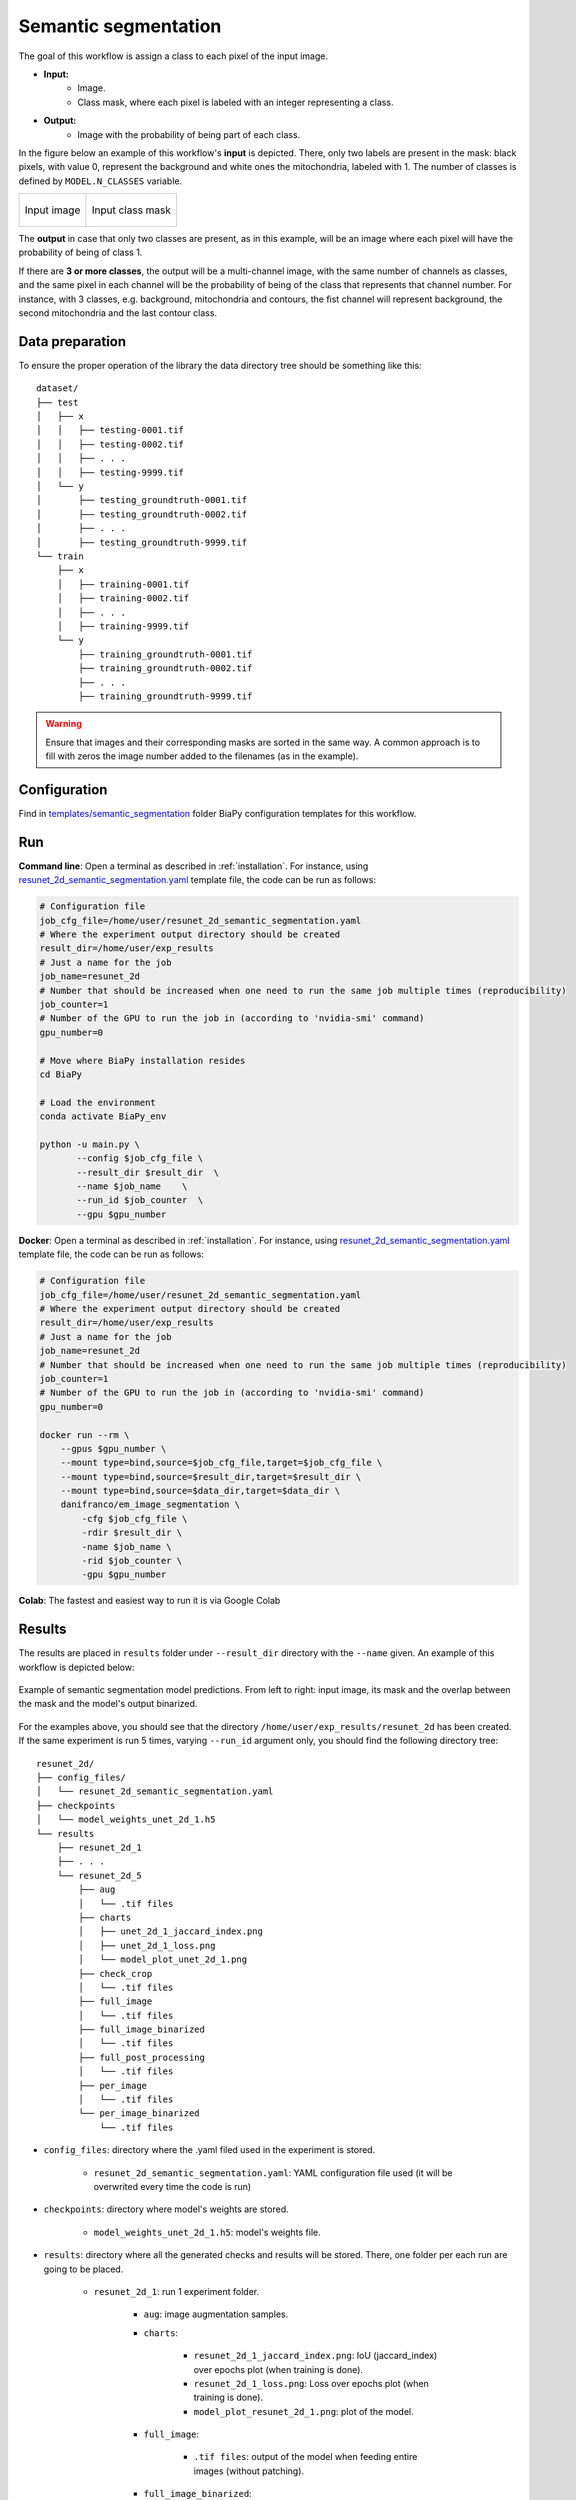 .. _semantic_segmentation:

Semantic segmentation
---------------------

The goal of this workflow is assign a class to each pixel of the input image. 

* **Input:** 
    * Image. 
    * Class mask, where each pixel is labeled with an integer representing a class.
* **Output:**
    * Image with the probability of being part of each class.  

In the figure below an example of this workflow's **input** is depicted. There, only two labels are present in the mask: black pixels, with value 0, represent the background and white ones the mitochondria, labeled with 1. The number of classes is defined by ``MODEL.N_CLASSES`` variable.

.. list-table:: 

  * - .. figure:: ../img/FIBSEM_test_0.png
         :align: center

         Input image

    - .. figure:: ../img/FIBSEM_test_0_gt.png
         :align: center

         Input class mask

The **output** in case that only two classes are present, as in this example, will be an image where each pixel will have the probability of being of class 1. 

If there are **3 or more classes**, the output will be a multi-channel image, with the same number of channels as classes, and the same pixel in each channel will be the probability of being of the class that represents that channel number. For instance, with 3 classes, e.g. background, mitochondria and contours, the fist channel will represent background, the second mitochondria and the last contour class. 

.. _semantic_segmentation_data_prep:

Data preparation
~~~~~~~~~~~~~~~~

To ensure the proper operation of the library the data directory tree should be something like this: ::

    dataset/
    ├── test
    │   ├── x
    │   │   ├── testing-0001.tif
    │   │   ├── testing-0002.tif
    │   │   ├── . . .
    │   │   ├── testing-9999.tif
    │   └── y
    │       ├── testing_groundtruth-0001.tif
    │       ├── testing_groundtruth-0002.tif
    │       ├── . . .
    │       ├── testing_groundtruth-9999.tif
    └── train
        ├── x
        │   ├── training-0001.tif
        │   ├── training-0002.tif
        │   ├── . . .
        │   ├── training-9999.tif
        └── y
            ├── training_groundtruth-0001.tif
            ├── training_groundtruth-0002.tif
            ├── . . .
            ├── training_groundtruth-9999.tif

.. warning:: Ensure that images and their corresponding masks are sorted in the same way. A common approach is to fill with zeros the image number added to the filenames (as in the example). 

Configuration                                                                                                                 
~~~~~~~~~~~~~

Find in `templates/semantic_segmentation <https://github.com/danifranco/BiaPy/tree/master/templates/semantic_segmentation>`__ folder BiaPy configuration templates for this workflow. 


.. _semantic_segmentation_data_run:

Run
~~~

**Command line**: Open a terminal as described in :ref:`installation`. For instance, using `resunet_2d_semantic_segmentation.yaml <https://github.com/danifranco/BiaPy/blob/master/templates/semantic_segmentation/resunet_2d_semantic_segmentation.yaml>`__ template file, the code can be run as follows:

.. code-block:: bash
    
    # Configuration file
    job_cfg_file=/home/user/resunet_2d_semantic_segmentation.yaml       
    # Where the experiment output directory should be created
    result_dir=/home/user/exp_results  
    # Just a name for the job
    job_name=resunet_2d      
    # Number that should be increased when one need to run the same job multiple times (reproducibility)
    job_counter=1
    # Number of the GPU to run the job in (according to 'nvidia-smi' command)
    gpu_number=0                   

    # Move where BiaPy installation resides
    cd BiaPy

    # Load the environment
    conda activate BiaPy_env
    
    python -u main.py \
           --config $job_cfg_file \
           --result_dir $result_dir  \ 
           --name $job_name    \
           --run_id $job_counter  \
           --gpu $gpu_number  


**Docker**: Open a terminal as described in :ref:`installation`. For instance, using `resunet_2d_semantic_segmentation.yaml <https://github.com/danifranco/BiaPy/blob/master/templates/semantic_segmentation/resunet_2d_semantic_segmentation.yaml>`__ template file, the code can be run as follows:

.. code-block:: bash                                                                                                    

    # Configuration file
    job_cfg_file=/home/user/resunet_2d_semantic_segmentation.yaml
    # Where the experiment output directory should be created
    result_dir=/home/user/exp_results
    # Just a name for the job
    job_name=resunet_2d
    # Number that should be increased when one need to run the same job multiple times (reproducibility)
    job_counter=1
    # Number of the GPU to run the job in (according to 'nvidia-smi' command)
    gpu_number=0

    docker run --rm \
        --gpus $gpu_number \
        --mount type=bind,source=$job_cfg_file,target=$job_cfg_file \
        --mount type=bind,source=$result_dir,target=$result_dir \
        --mount type=bind,source=$data_dir,target=$data_dir \
        danifranco/em_image_segmentation \
            -cfg $job_cfg_file \
            -rdir $result_dir \
            -name $job_name \
            -rid $job_counter \
            -gpu $gpu_number

**Colab**: The fastest and easiest way to run it is via Google Colab |colablink|

.. |colablink| image:: https://colab.research.google.com/assets/colab-badge.svg
    :target: https://colab.research.google.com/github/danifranco/BiaPy/blob/master/templates/notebooks/semantic_segmentation_workflow.ipynb

.. _semantic_segmentation_results:

Results                                                                                                                 
~~~~~~~  

The results are placed in ``results`` folder under ``--result_dir`` directory with the ``--name`` given. An example of this workflow is depicted below:

.. figure:: ../img/unet2d_prediction.gif
   :align: center                  

   Example of semantic segmentation model predictions. From left to right: input image, its mask and the overlap between the mask and the model's output binarized. 


For the examples above, you should see that the directory ``/home/user/exp_results/resunet_2d`` has been created. If the same experiment is run 5 times, varying ``--run_id`` argument only, you should find the following directory tree: ::

    resunet_2d/
    ├── config_files/
    │   └── resunet_2d_semantic_segmentation.yaml                                                                                                           
    ├── checkpoints
    │   └── model_weights_unet_2d_1.h5
    └── results
        ├── resunet_2d_1
        ├── . . .
        └── resunet_2d_5
            ├── aug
            │   └── .tif files
            ├── charts
            │   ├── unet_2d_1_jaccard_index.png
            │   ├── unet_2d_1_loss.png
            │   └── model_plot_unet_2d_1.png
            ├── check_crop
            │   └── .tif files
            ├── full_image
            │   └── .tif files
            ├── full_image_binarized
            │   └── .tif files
            ├── full_post_processing
            │   └── .tif files
            ├── per_image
            │   └── .tif files
            └── per_image_binarized
                └── .tif files


* ``config_files``: directory where the .yaml filed used in the experiment is stored. 

    * ``resunet_2d_semantic_segmentation.yaml``: YAML configuration file used (it will be overwrited every time the code is run)


* ``checkpoints``: directory where model's weights are stored.

    * ``model_weights_unet_2d_1.h5``: model's weights file.

* ``results``: directory where all the generated checks and results will be stored. There, one folder per each run are going to be placed.

    * ``resunet_2d_1``: run 1 experiment folder. 

        * ``aug``: image augmentation samples.

        * ``charts``:  

             * ``resunet_2d_1_jaccard_index.png``: IoU (jaccard_index) over epochs plot (when training is done).

             * ``resunet_2d_1_loss.png``: Loss over epochs plot (when training is done). 

             * ``model_plot_resunet_2d_1.png``: plot of the model.

        * ``full_image``: 

            * ``.tif files``: output of the model when feeding entire images (without patching). 

        * ``full_image_binarized``: 

            * ``.tif files``: Same as ``full_image`` but with the image binarized.

        * ``full_post_processing``:

            * ``.tif files``: output of the model when feeding entire images (without patching) and applying post-processing, which in this case only `y` and `z` axes filtering was selected.

        * ``per_image``:

            * ``.tif files``: predicted patches are combined again to recover the original test image. This folder contains these images. 

        * ``per_image_binarized``: 

            * ``.tif files``: Same as ``per_image`` but with the images binarized.

.. note:: 
   Here, for visualization purposes, only ``resunet_2d_1`` has been described but ``resunet_2d_2``, ``resunet_2d_3``, ``resunet_2d_4``
   and ``resunet_2d_5`` will follow the same structure.


